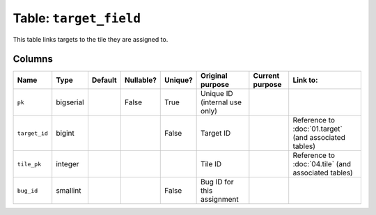 Table: ``target_field``
=======================

This table links targets to the tile they
are assigned to.

Columns
-------

.. list-table::
    :header-rows: 1

    * - Name
      - Type
      - Default
      - Nullable?
      - Unique?
      - Original purpose
      - Current purpose
      - Link to:
    * - ``pk``
      - bigserial
      -
      - False
      - True
      - Unique ID (internal use only)
      -
      -
    * - ``target_id``
      - bigint
      -
      -
      - False
      - Target ID
      -
      - Reference to :doc:`01.target` (and
        associated tables)
    * - ``tile_pk``
      - integer
      -
      -
      -
      - Tile ID
      -
      - Reference to :doc:`04.tile` (and
        associated tables)
    * - ``bug_id``
      - smallint
      -
      -
      - False
      - Bug ID for this assignment
      -
      -